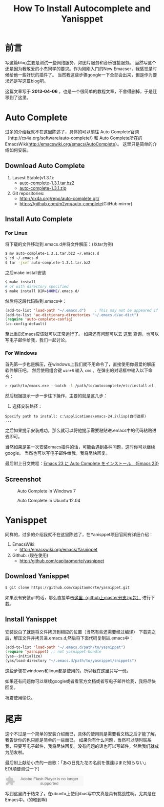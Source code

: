 #+TITLE: How To Install Autocomplete and Yanisppet
#+DESCRIPTION: install them into emacs in linux and windows 
#+KEYWORDS: orgmode emacs autocomplete yanisppet
#+OPTIONS:H:4 num:t toc:t \n:nil @:t ::t |:t ^:t f:t TeX:t email:t timestamp:t
#+LINK_HOME: https://creamidea.github.io


* 前言
	写这篇blog主要是测试一些网络服务，如图片服务和音乐链接服务。
	当然写这个还是因为我敬爱的小杰同学的要求。作为刚刚入门的New Emacser，我感觉是时候给他一些好玩的插件了。
	当然我这些步骤google一下全部会出来，但是作为要求还是写这篇blog吧。
  
  这篇文章写于 *2013-04-06* ，也是一个很简单的教程文章，不舍得删掉，于是迁移到了这里。
	
* Auto Complete
	过多的介绍我就不在这里陈述了，具体的可以前往
	Auto Complete官网（http://cx4a.org/software/auto-complete/) 和 
	Auto Complete所在的EmacsWiki(http://emacswiki.org/emacs/AutoComplete）。 
	这里只是简单的介绍如何安装。
** Download Auto Complete
1. Lasest Stable(v1.3.1):
  - [[http://cx4a.org/pub/auto-complete/auto-complete-1.3.1.tar.bz2][auto-complete-1.3.1.tar.bz2]]
  - [[http://cx4a.org/pub/auto-complete/auto-complete-1.3.1.zip][auto-complete-1.3.1.zip]]
2. Git repositories:
  - [[http://cx4a.org/repo/auto-complete.git/]]
  - [[https://github.com/m2ym/auto-complete]](GitHub mirror)
** Install Auto Complete
*** For Linux
    将下载的文件移动到.emacs.d并将文件解压：(以tar为例)
    #+BEGIN_SRC sh
$ mv auto-complete-1.3.1.tar.bz2 ~/.emacs.d
$ cd ~/.emacs.d
$ tar -jxvf auto-complete-1.3.1.tar.bz2
    #+END_SRC
    之后make install安装
    #+BEGIN_SRC sh
      $ make install
      # or with directory specified
      $ make install DIR=$HOME/.emacs.d/
    #+END_SRC
    然后将这段代码贴到.emacs中：
    #+BEGIN_SRC emacs-lisp
      (add-to-list 'load-path "~/.emacs.d")    ; This may not be appeared if you have already added.
      (add-to-list 'ac-dictionary-directories "~/.emacs.d/ac-dict")
      (require 'auto-complete-config)
      (ac-config-default)
    #+END_SRC
    至此重启Emacs应该就可以正常运行了。
    如果还有问题可以去 [[http://cx4a.org/software/auto-complete/manual.html#Installation][这里]] 查询，也可以写电子邮件给我，我们一起讨论。
    
*** For Windows
    首先第一步也是解压，在windows上我们就不用命令了，直接使用你最爱的解压软件解压吧。
    然后使用组合键 =win+R= 输入 =cmd= ，在弹出的对话框中输入以下命令：
    #+BEGIN_SRC sh
      > /path/to/emacs.exe --batch -l /path/to/autocomplete/etc/install.el
    #+END_SRC
    然后根据提示一步一步往下操作，主要的就是这几步：
1. 选择安装路径：
: Specify path to install: c:\applications\emacs-24.2\lisp(自行选择)
: ...
之后如果提示安装成功，那么就可以将他提示需要粘贴进.emacs中的代码粘贴进去即可。

当然如果是第一次安装emacs插件的话，可能会遇到各种问题，这时你可以继续google。
当然也可以写电子邮件给我，我将尽快回复。

最后附上日文教程：[[http://ubuntu-note.blog.so-net.ne.jp/2010-11-08-1][Emacs 23 に Auto Complete をインストール　{Emacs 23}]] 

** Screenshot

	 #+CAPTION: Auto Complete In Windows 7
   #+ATTR_HTML: :title Emacs-autocomplete in windows7 by aprilgalaxy, on Flickr :align center :alt Emacs-autocomplete in windows7
   [[http://farm9.staticflickr.com/8112/8622523251_32b176270a.jpg]]
   
	 #+CAPTION: Auto Complete In Ubuntu 12.04
   #+ATTR_HTML: :title Autocomplete in ubuntu by aprilgalaxy, on Flickr :align center :alt Autocomplete in ubuntu
   [[http://farm9.staticflickr.com/8379/8624108132_89fe11ac0c.jpg]]
	 
* Yanisppet
	同样的，过多的介绍我就不在这里陈述了，在Yanisppet项目官网有详细介绍：
1. EmacsWiki:
   - [[http://emacswiki.org/emacs/Yasnippet]]
2. Github: (现在使用)
   - [[http://github.com/capitaomorte/yasnippet]]
** Download Yanisppet
   #+BEGIN_SRC sh
     $ git clone https://github.com/capitaomorte/yasnippet.git
   #+END_SRC
	 如果没有安装git的话，那么直接单击[[https://nodeload.github.com/capitaomorte/yasnippet/zip/master][这里（github上master分支zip包）]] 进行下载。
	 
** Install Yanisppet
	 安装说白了就是将文件拷贝到相应的位置（当然有些还需要经过编译）
	 下载完之后，解压文件并拷贝进.emacs.d,然后将下面代码复制进.emacs中：
   #+BEGIN_SRC emacs-lisp
     (add-to-list 'load-path "~/.emacs.d/path/to/yasnippet")
     (require 'yasnippet) ;; not yasnippet-bundle
     (yas--initialize)
     (yas/load-directory "~/.emacs.d/path/to/yasnippet/snippets")
   #+END_SRC
	 这些步骤在windows和linux都是使用的。所以我在这里只写一份。
	 
	 如果还有问题你可以继续google或者看官方文档或者写电子邮件给我，我将尽快回复。
	 
	 祝君使用愉快。
	 
* 尾声
	这个不过是一个简单的安装介绍而已，具体的使用则是需要看文档之后才能了解，我告诉你的也只能是简单的一些而已。
	如果你有什么问题，当然可以随时联系我，只要写电子邮件，我将尽快回复。没有问题的话也可以写邮件，然后我们就成为朋友啦。
	
	最后附上献给小杰的一首歌：「あの日見た花の名前を僕達はまだ知らない」ED(顺便测试一下)
	
	#+BEGIN_HTML
	<embed src="http://www.xiami.com/widget/10429952_1770159571/singlePlayer.swf" type="application/x-shockwave-flash" width="257" height="33" wmode="transparent"></embed>
	#+END_HTML
	
	写到这里终于结束了。在ubuntu上使用ibus写中文真是具有挑战性啊。尤其是在Emacs中。(的和到啊)
